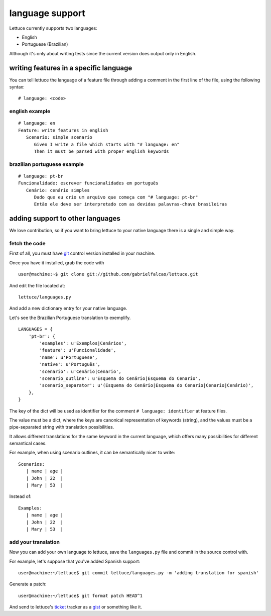 .. _reference-languages:

language support
================

Lettuce currently supports two languages:

* English
* Portuguese (Brazilian)

Although it's only about writing tests since the current version
does output only in English.

writing features in a specific language
~~~~~~~~~~~~~~~~~~~~~~~~~~~~~~~~~~~~~~~~

You can tell lettuce the language of a feature file through adding a comment in the first line of the file, using the following syntax:

.. highlight:: python

::

   # language: <code>

english example
^^^^^^^^^^^^^^^

.. highlight:: ruby

::

    # language: en
    Feature: write features in english
       Scenario: simple scenario
          Given I write a file which starts with "# language: en"
          Then it must be parsed with proper english keywords

brazilian portuguese example
^^^^^^^^^^^^^^^^^^^^^^^^^^^^

.. highlight:: ruby

::

    # language: pt-br
    Funcionalidade: escrever funcionalidades em português
       Cenário: cenário simples
          Dado que eu crio um arquivo que começa com "# language: pt-br"
          Então ele deve ser interpretado com as devidas palavras-chave brasileiras

adding support to other languages
~~~~~~~~~~~~~~~~~~~~~~~~~~~~~~~~~

We love contribution, so if you want to bring lettuce to your native
language there is a single and simple way.

fetch the code
^^^^^^^^^^^^^^

First of all, you must have git_ control version installed in your machine.

Once you have it installed, grab the code with

.. highlight:: bash

::

   user@machine:~$ git clone git://github.com/gabrielfalcao/lettuce.git

And edit the file located at::

    lettuce/languages.py

And add a new dictionary entry for your native language.

Let's see the Brazilian Portuguese translation to exemplify.

.. highlight:: python

::

        LANGUAGES = {
            'pt-br': {
                'examples': u'Exemplos|Cenários',
                'feature': u'Funcionalidade',
                'name': u'Portuguese',
                'native': u'Português',
                'scenario': u'Cenário|Cenario',
                'scenario_outline': u'Esquema do Cenário|Esquema do Cenario',
                'scenario_separator': u'(Esquema do Cenário|Esquema do Cenario|Cenario|Cenário)',
            },
        }

The key of the dict will be used as identifier for the comment
``# language: identifier`` at feature files.

The value must be a dict, where the keys are canonical representation
of keywords (string), and the values must be a pipe-separated string
with translation possibilities.

It allows different translations for the same keyword in the current
language, which offers many possibilities for different semantical
cases.

For example, when using scenario outlines, it can be semantically nicer to write::

    Scenarios:
       | name | age |
       | John | 22  |
       | Mary | 53  |

Instead of::

    Examples:
       | name | age |
       | John | 22  |
       | Mary | 53  |

add your translation
^^^^^^^^^^^^^^^^^^^^

Now you can add your own language to lettuce, save the ``languages.py`` file and commit in the source control with.

For example, let's suppose that you've added Spanish support:

.. highlight:: bash

::

   user@machine:~/lettuce$ git commit lettuce/languages.py -m 'adding translation for spanish'

Generate a patch:

::

   user@machine:~/lettuce$ git format patch HEAD^1

And send to lettuce's ticket_ tracker as a gist_ or something like it.


.. _git: http://git-scm.com/
.. _ticket: http://github.com/gabrielfalcao/lettuce/issues
.. _gist: http://gist.github.com/
